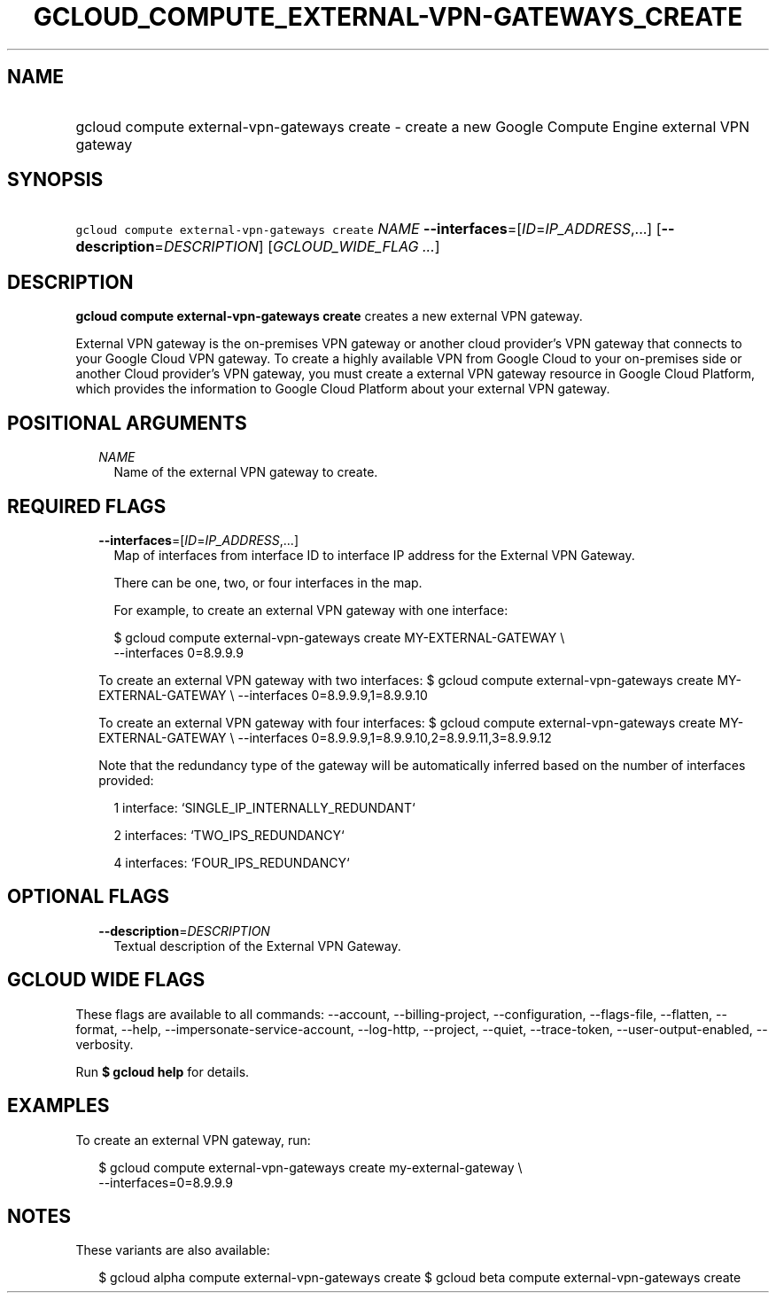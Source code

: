 
.TH "GCLOUD_COMPUTE_EXTERNAL\-VPN\-GATEWAYS_CREATE" 1



.SH "NAME"
.HP
gcloud compute external\-vpn\-gateways create \- create a new Google Compute Engine external VPN gateway



.SH "SYNOPSIS"
.HP
\f5gcloud compute external\-vpn\-gateways create\fR \fINAME\fR \fB\-\-interfaces\fR=[\fIID\fR=\fIIP_ADDRESS\fR,...] [\fB\-\-description\fR=\fIDESCRIPTION\fR] [\fIGCLOUD_WIDE_FLAG\ ...\fR]



.SH "DESCRIPTION"

\fBgcloud compute external\-vpn\-gateways create\fR creates a new external VPN
gateway.

External VPN gateway is the on\-premises VPN gateway or another cloud provider's
VPN gateway that connects to your Google Cloud VPN gateway. To create a highly
available VPN from Google Cloud to your on\-premises side or another Cloud
provider's VPN gateway, you must create a external VPN gateway resource in
Google Cloud Platform, which provides the information to Google Cloud Platform
about your external VPN gateway.



.SH "POSITIONAL ARGUMENTS"

.RS 2m
.TP 2m
\fINAME\fR
Name of the external VPN gateway to create.


.RE
.sp

.SH "REQUIRED FLAGS"

.RS 2m
.TP 2m
\fB\-\-interfaces\fR=[\fIID\fR=\fIIP_ADDRESS\fR,...]
Map of interfaces from interface ID to interface IP address for the External VPN
Gateway.

There can be one, two, or four interfaces in the map.

For example, to create an external VPN gateway with one interface:

.RS 2m
$ gcloud compute external\-vpn\-gateways create MY\-EXTERNAL\-GATEWAY \e
    \-\-interfaces 0=8.9.9.9
.RE

To create an external VPN gateway with two interfaces: $ gcloud compute
external\-vpn\-gateways create MY\-EXTERNAL\-GATEWAY \e \-\-interfaces
0=8.9.9.9,1=8.9.9.10

To create an external VPN gateway with four interfaces: $ gcloud compute
external\-vpn\-gateways create MY\-EXTERNAL\-GATEWAY \e \-\-interfaces
0=8.9.9.9,1=8.9.9.10,2=8.9.9.11,3=8.9.9.12

Note that the redundancy type of the gateway will be automatically inferred
based on the number of interfaces provided:

.RS 2m
1 interface: `SINGLE_IP_INTERNALLY_REDUNDANT`
.RE

.RS 2m
2 interfaces: `TWO_IPS_REDUNDANCY`
.RE

.RS 2m
4 interfaces: `FOUR_IPS_REDUNDANCY`
.RE


.RE
.sp

.SH "OPTIONAL FLAGS"

.RS 2m
.TP 2m
\fB\-\-description\fR=\fIDESCRIPTION\fR
Textual description of the External VPN Gateway.


.RE
.sp

.SH "GCLOUD WIDE FLAGS"

These flags are available to all commands: \-\-account, \-\-billing\-project,
\-\-configuration, \-\-flags\-file, \-\-flatten, \-\-format, \-\-help,
\-\-impersonate\-service\-account, \-\-log\-http, \-\-project, \-\-quiet,
\-\-trace\-token, \-\-user\-output\-enabled, \-\-verbosity.

Run \fB$ gcloud help\fR for details.



.SH "EXAMPLES"

To create an external VPN gateway, run:

.RS 2m
$ gcloud compute external\-vpn\-gateways create my\-external\-gateway \e
  \-\-interfaces=0=8.9.9.9
.RE



.SH "NOTES"

These variants are also available:

.RS 2m
$ gcloud alpha compute external\-vpn\-gateways create
$ gcloud beta compute external\-vpn\-gateways create
.RE

